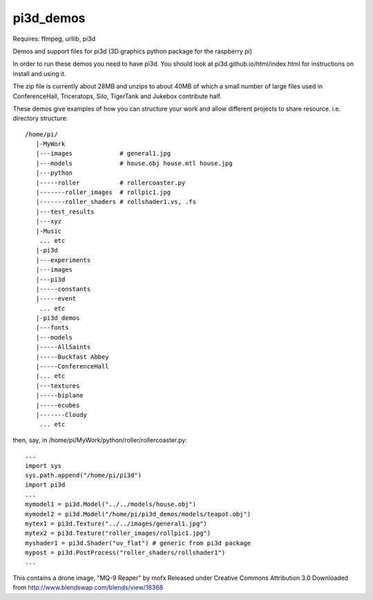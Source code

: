 pi3d_demos
==========

Requires: ffmpeg, urllib, pi3d

Demos and support files for pi3d (3D graphics python package for the
raspberry pi)

In order to run these demos you need to have pi3d. You should look at
pi3d.github.io/html/index.html for instructions on install and using it.

The zip file is currently about 28MB and unzips to about 40MB of which
a small number of large files used in ConferenceHall, Triceratops, Silo,
TigerTank and Jukebox contribute half.

These demos give examples of how you can structure your work and allow
different projects to share resource. i.e. directory structure::

    /home/pi/
       |-MyWork
       |---images             # general1.jpg
       |---models             # house.obj house.mtl house.jpg
       |---python
       |-----roller           # rollercoaster.py
       |-------roller_images  # rollpic1.jpg
       |-------roller_shaders # rollshader1.vs, .fs
       |---test_results
       |---xyz
       |-Music
        ... etc
       |-pi3d
       |---experiments
       |---images
       |---pi3d
       |-----constants
       |-----event
        ... etc
       |-pi3d_demos
       |---fonts
       |---models
       |-----AllSaints
       |-----Buckfast Abbey
       |-----ConferenceHall
       |... etc
       |---textures
       |-----biplane
       |-----ecubes
       |-------Cloudy
        ... etc

then, say, in /home/pi/MyWork/python/roller/rollercoaster.py::

    ...
    import sys
    sys.path.append("/home/pi/pi3d")
    import pi3d
    ...
    mymodel1 = pi3d.Model("../../models/house.obj")
    mymodel2 = pi3d.Model("/home/pi/pi3d_demos/models/teapot.obj")
    mytex1 = pi3d.Texture("../../images/general1.jpg")
    mytex2 = pi3d.Texture("roller_images/rollpic1.jpg")
    myshader1 = pi3d.Shader("uv_flat") # generic from pi3d package
    mypost = pi3d.PostProcess("roller_shaders/rollshader1")
    ...


This contains a drone image, "MQ-9 Reaper" by mofx
Released under
Creative Commons Attribution 3.0
Downloaded from http://www.blendswap.com/blends/view/18368

